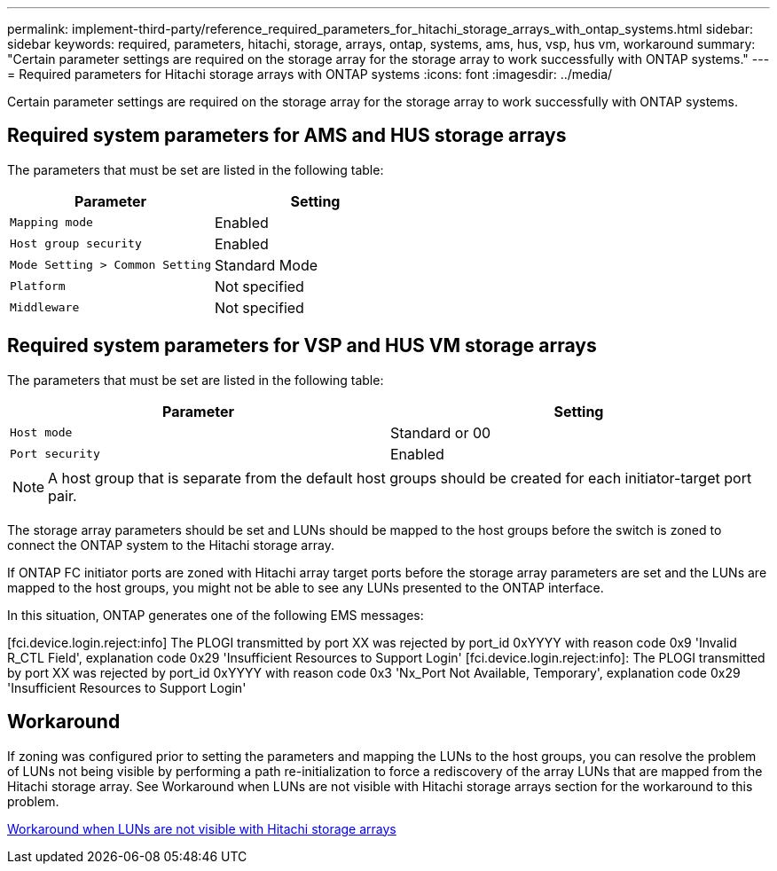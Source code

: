 ---
permalink: implement-third-party/reference_required_parameters_for_hitachi_storage_arrays_with_ontap_systems.html
sidebar: sidebar
keywords: required, parameters, hitachi, storage, arrays, ontap, systems, ams, hus, vsp, hus vm, workaround
summary: "Certain parameter settings are required on the storage array for the storage array to work successfully with ONTAP systems."
---
= Required parameters for Hitachi storage arrays with ONTAP systems
:icons: font
:imagesdir: ../media/

[.lead]
Certain parameter settings are required on the storage array for the storage array to work successfully with ONTAP systems.

== Required system parameters for AMS and HUS storage arrays

The parameters that must be set are listed in the following table:
[options="header"]
|===
| Parameter| Setting
a|
`Mapping mode`
a|
Enabled
a|
`Host group security`
a|
Enabled
a|
`Mode Setting > Common Setting`
a|
Standard Mode
a|
`Platform`
a|
Not specified
a|
`Middleware`
a|
Not specified
|===

== Required system parameters for VSP and HUS VM storage arrays

The parameters that must be set are listed in the following table:
[options="header"]
|===
| Parameter| Setting
a|
`Host mode`
a|
Standard or 00
a|
`Port security`
a|
Enabled
2+a|
[NOTE]
====
A host group that is separate from the default host groups should be created for each initiator-target port pair.
====
|===
The storage array parameters should be set and LUNs should be mapped to the host groups before the switch is zoned to connect the ONTAP system to the Hitachi storage array.

If ONTAP FC initiator ports are zoned with Hitachi array target ports before the storage array parameters are set and the LUNs are mapped to the host groups, you might not be able to see any LUNs presented to the ONTAP interface.

In this situation, ONTAP generates one of the following EMS messages:

[fci.device.login.reject:info] The PLOGI transmitted by port XX was rejected by port_id 0xYYYY with reason code 0x9 'Invalid R_CTL Field', explanation code 0x29 'Insufficient Resources to Support Login' [fci.device.login.reject:info]: The PLOGI transmitted by port XX was rejected by port_id 0xYYYY with reason code 0x3 'Nx_Port Not Available, Temporary', explanation code 0x29 'Insufficient Resources to Support Login'

== Workaround

If zoning was configured prior to setting the parameters and mapping the LUNs to the host groups, you can resolve the problem of LUNs not being visible by performing a path re-initialization to force a rediscovery of the array LUNs that are mapped from the Hitachi storage array. See Workaround when LUNs are not visible with Hitachi storage arrays section for the workaround to this problem.

xref:reference_workaround_when_luns_are_not_visible_with_hitachi_storage_arrays.adoc[Workaround when LUNs are not visible with Hitachi storage arrays]
